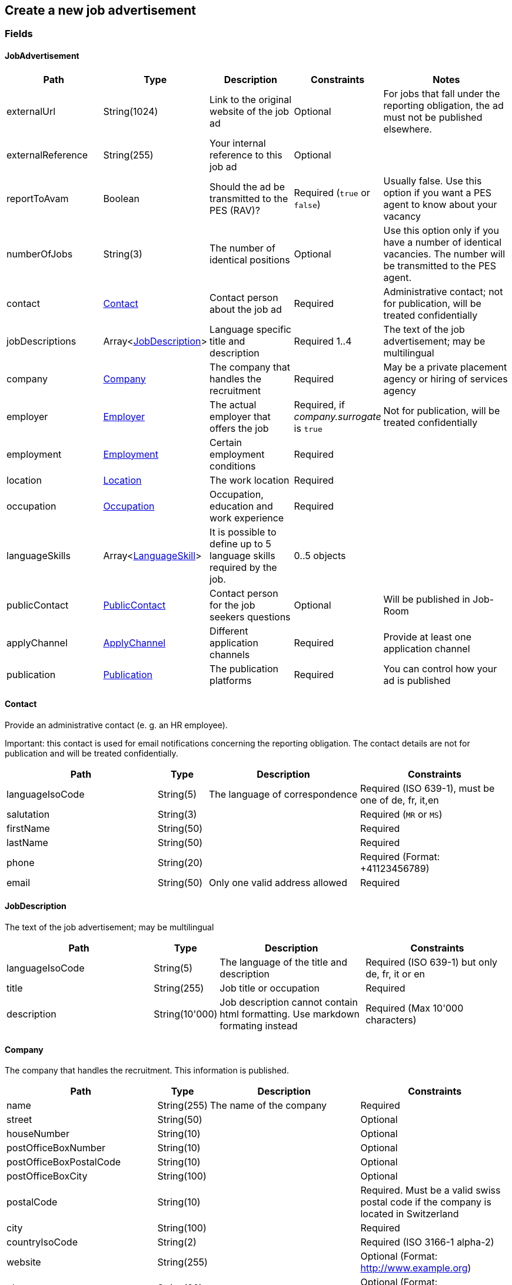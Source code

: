 == Create a new job advertisement

=== Fields

==== JobAdvertisement
[cols="30,10,30,20,50"]
|===
| Path | Type | Description | Constraints | Notes

| externalUrl | String(1024) | Link to the original website of the job ad | Optional | For jobs that fall under the reporting obligation, the ad must not be published elsewhere.
| externalReference | String(255) | Your internal reference to this job ad | Optional |
| reportToAvam | Boolean | Should the ad be transmitted to the PES (RAV)? | Required (`true` or `false`) | Usually false. Use this option if you want a PES agent to know about your vacancy
| numberOfJobs | String(3) | The number of identical positions | Optional | Use this option only if you have a number of identical vacancies. The number will be transmitted to the PES agent. 
| contact | <<Contact>> | Contact person about the job ad | Required | Administrative contact; not for publication, will be treated confidentially
| jobDescriptions | Array<<<JobDescription>>> | Language specific title and description | Required 1..4 | The text of the job advertisement; may be multilingual
| company | <<Company>> | The company that handles the recruitment | Required | May be a private placement agency or hiring of services agency
| employer | <<Employer>> | The actual employer that offers the job | Required, if _company.surrogate_ is `true` | Not for publication, will be treated confidentially
| employment | <<Employment>> | Certain employment conditions | Required |
| location | <<Location>> | The work location | Required |
| occupation | <<Occupation>> | Occupation, education and work experience | Required |
| languageSkills | Array<<<LanguageSkill>>> | It is possible to define up to 5 language skills required by the job. | 0..5 objects |
| publicContact | <<PublicContact>> | Contact person for the job seekers questions | Optional | Will be published in Job-Room
| applyChannel | <<ApplyChannel>> | Different application channels | Required | Provide at least one application channel
| publication | <<Publication>> | The publication platforms | Required | You can control how your ad is published
|===

==== Contact
Provide an administrative contact (e. g. an HR employee).

Important: this contact is used for email notifications concerning the reporting obligation.
The contact details are not for publication and will be treated confidentially.
[cols="30,10,30,30"]
|===
| Path | Type | Description | Constraints

| languageIsoCode | String(5) | The language of correspondence | Required (ISO 639-1), must be one of de, fr, it,en
| salutation | String(3) |  | Required (`MR` or `MS`)
| firstName | String(50) |  | Required
| lastName | String(50) |  | Required
| phone | String(20) |  | Required (Format: +41123456789)
| email | String(50) | Only one valid address allowed | Required
|===

==== JobDescription
The text of the job advertisement; may be multilingual
[cols="30,10,30,30"]
|===
| Path | Type | Description | Constraints

| languageIsoCode | String(5) | The language of the title and description | Required (ISO 639-1) but only de, fr, it or en
| title | String(255) | Job title or occupation | Required
| description | String(10'000) | Job description cannot contain html formatting. Use markdown formating instead | Required (Max 10'000 characters)
|===

==== Company
The company that handles the recruitment. This information is published.
[cols="30,10,30,30"]
|===
| Path | Type | Description | Constraints

| name | String(255) | The name of the company | Required
| street | String(50) | | Optional
| houseNumber | String(10) | | Optional
| postOfficeBoxNumber | String(10) | | Optional
| postOfficeBoxPostalCode | String(10) | | Optional
| postOfficeBoxCity | String(100) | | Optional
| postalCode | String(10) | | Required. Must be a valid swiss postal code if the company is located in Switzerland
| city | String(100) | | Required
| countryIsoCode | String(2) | | Required (ISO 3166-1 alpha-2)
| website | String(255) | | Optional (Format: http://www.example.org)
| phone | String(20) | | Optional (Format: +41123456789)
| email | String(50) | Only one addresses allowed | Optional
| surrogate | Boolean | Does the company act as a surrogate for the actual employer? | Required (`true` or `false`)
|===

==== Employer
If the recruitment is handled by a private placement agency or hiring of services agency, the _company.surrogate_ flag
MUST be set to `true` and the actual employer information MUST be provided. This information is required for
administrative purposes and will be treated strictly confidentially by SECO and the Public Employment Service.
[cols="30,10,30,30"]
|===
| Path | Type | Description | Constraints

| name | String(255) | The name of the original company | Required
| city | String(100) | | Required
| postalCode | String(10) | | Required. Must be a valid swiss postal code if the company is located in Switzerland
| countryIsoCode | String(2) | | Required (ISO 3166-1 alpha-2)
|===

==== Employment
Employment metadata
[cols="30,10,30,30"]
|===
| Path | Type | Description | Constraints

| startDate | String(10) | When does the job start | Optional (Format: 2018-01-20)
| endDate | String(10) | When does the contract end | Optional (Format: 2018-01-20)
| shortEmployment | Boolean | Is the employment duration 14 days or less | Required (`true` or `false`)
| immediately | Boolean | Does the job start immediately | Required (`true` or `false`) `true` only if no startDate is set
| permanent | Boolean | Is the contract permanent | Required (`true` or `false`) `true` only if no endDate is set
| workloadPercentageMin | String(3) | | Required (10..100 less or equal workloadPercentageMax)
| workloadPercentageMax | String(3) | | Required (10..100 greater or equal workloadPercentageMin)
| workForms | Array<String> | Special work requirements | Optional (`SUNDAY_AND_HOLIDAYS`, `SHIFT_WORK`, `NIGHT_WORK`, `HOME_WORK`)
|===

==== Location
[cols="30,10,30,30"]
|===
| Path | Type | Description | Constraints

| postalCode | String(10) | | Required. Must be a valid swiss postal code if the company is located in Switzerland
| city | String(50) | The (main) place of work | Required
| countryIsoCode | String(2) | | Required (ISO 3166-1 alpha-2)
| remarks | String(255) | More information about job location can be added as free text.
|===

==== Occupation
The ad must be coded to an occupation according ot the AVAM occupation list; this determines the reporting obligation.
[cols="30,10,30,30"]
|===
| Path | Type | Description | Constraints

| avamOccupationCode | String(16) | <<AVAM occupation code>>  | Required
| workExperience | String(64) | | Optional (`LESS_THAN_1_YEAR`, `MORE_THAN_1_YEAR` or `MORE_THAN_3_YEARS`)
| educationCode | String(8) | <<AVAM education code>> | Optional
|===

==== LanguageSkill
[cols="30,10,30,30"]
|===
| Path | Type | Description | Constraints

| languageIsoCode | String(5) | | Required (ISO 639-1)
| spokenLevel | String(64) | | Required (`NONE`, `BASIC`, `INTERMEDIATE` or `PROFICIENT`) (see https://en.wikipedia.org/wiki/Common_European_Framework_of_Reference_for_Languages#Common_reference_levels[Common reference levels])
| writtenLevel | String(64) | | Required (`NONE`, `BASIC`, `INTERMEDIATE` or `PROFICIENT`) (see https://en.wikipedia.org/wiki/Common_European_Framework_of_Reference_for_Languages#Common_reference_levels[Common reference levels])
|===

==== ApplyChannel
Provide at least one channel for applications.
[cols="30,10,30,30"]
|===
| Path | Type | Description | Constraints

| formUrl | String(255) | An online form where an applicant can apply | Optional (Format: http://www.example.org)
| emailAddress | String(50) | An email address where an applicant can send their application | Optional
| phoneNumber | String(20) | A phone number where an applicant can call | Optional (Format: +41123456789)
| mailAddress | String(255) | A post address where an applicant can send their application | Optional
| additionalInfo | String(255) | Currently not used, will be ignored | Optional (do not use)
|===

==== PublicContact
Provide a public contact if you want to give applicants the opportunity to ask questions about the job.
The contact details will be published.
[cols="30,10,30,30"]
|===
| Path | Type | Description | Constraints

| salutation | String(3) |  | Required (`MR` or `MS`)
| firstName | String(50) |  | Required
| lastName | String(50) |  | Required
| phone | String(20) |  | Optional (Format: +41123456789) (phone or email must be set)
| email | String(50) |  | Optional (phone or email must be set)
|===

==== Publication
If the ad falls under the reporting obligation, the ad will be restricted for five business days.
After that period, the ad will be published
in the Job-Room public area if the publicDisplay flag is set, otherwise not.
[cols="30,10,30,30"]
|===
| Path | Type | Description | Constraints

| startDate | String(10) | When does the advertisement publication start | Required (Format: 2018-01-20)
| endDate | String(10) | When does the advertisement publication end (max 60 days) | Optional (Format: 2018-01-20)
| euresDisplay | Boolean | Should the job ad be displayed in Eures | Required (`true` or `false`)
| publicDisplay | Boolean | Should the job ad be displayed in Job-Room public area | Required (`true` or `false`)
|===

=== Request
`POST {api-url}/jobAdvertisements/v1`

[source,json]
----
{
    "externalUrl": "string",
    "externalReference": "string",
    "reportToAvam": true,
    "numberOfJobs": 1,
    "contact": {
        "languageIsoCode": "string",
        "salutation": "string",
        "firstName": "string",
        "lastName": "string",
        "phone": "string",
        "email": "string"
    },
    "jobDescriptions": [
        {
            "languageIsoCode": "string",
            "title": "string",
            "description": "string"
        }
    ],
    "company": {
        "name": "string",
        "street": "string",
        "houseNumber": "string",
        "postOfficeBoxNumber": "string",
        "postOfficeBoxPostalCode": "string",
        "postOfficeBoxCity": "string",
        "postalCode": "string",
        "city": "string",
        "countryIsoCode": "string",
        "website": "string",
        "phone": "string",
        "email": "string",
        "surrogate": true
    },
    "employer": {
        "name": "string",
        "postalCode": "string",
        "city": "string",
        "countryIsoCode": "string"
    },
    "employment": {
        "startDate": "string",
        "endDate": "string",
        "shortEmployment": true,
        "immediately": true,
        "permanent": true,
        "workloadPercentageMax": 0,
        "workloadPercentageMin": 0,
        "workForms": [
            "string"
        ]
    },
    "location": {
        "remarks": "string",
        "postalCode": "string",
        "city": "string",
        "countryIsoCode": "string"
    },
    "occupation": {
        "avamOccupationCode": "string",
        "workExperience": "string",
        "educationCode": "string"
    },
    "languageSkills": [
        {
            "languageIsoCode": "string",
            "spokenLevel": "string",
            "writtenLevel": "string"
        }
    ],
    "applyChannel": {
        "mailAddress": "string",
        "emailAddress": "string",
        "phoneNumber": "string",
        "formUrl": "string",
        "additionalInfo": "string"
    },
    "publicContact": {
        "salutation": "string",
        "firstName": "string",
        "lastName": "string",
        "phone": "string",
        "email": "string"
    },
    "publication": {
        "startDate": "string",
        "endDate": "string",
        "euresDisplay": true,
        "publicDisplay": true
    }
}
----

=== Response
The response provides the _id_ needed to later retrieve the object via Get.
The flag _reportingObligation_ indicates whether the ad falls under the reporting obligation,
based on the occupation code provided.

[source,json]
----
{
    "id": "string",
    "status": "string",
    "sourceSystem": "string",
    "stellennummerEgov": "string",
    "stellennummerAvam": "string",
    "externalReference": "string",
    "fingerprint": "string",
    "jobCenterCode": "string",
    "reportToAvam": true,
    "reportingObligation": true,
    "reportingObligationEndDate": "string",
    "approvalDate": "string",
    "rejectionCode": "string",
    "rejectionDate": "string",
    "rejectionReason": "string",
    "cancellationCode": "string",
    "cancellationDate": "string",
    "jobContent": {
        "externalUrl": "string",
        "jobDescriptions": [
            {
                "languageIsoCode": "string",
                "title": "string",
                "description": "string"
            }
        ],
        "company": {
            "name": "string",
            "street": "string",
            "houseNumber": "string",
            "postOfficeBoxNumber": "string",
            "postOfficeBoxPostalCode": "string",
            "postOfficeBoxCity": "string",
            "postalCode": "string",
            "city": "string",
            "countryIsoCode": "string",
            "website": "string",
            "phone": "string",
            "email": "string",
            "surrogate": true
        },
        "employment": {
            "startDate": "string",
            "endDate": "string",
            "shortEmployment": true,
            "immediately": true,
            "permanent": true,
            "workloadPercentageMax": 0,
            "workloadPercentageMin": 0,
            "workForms": [
                "string"
            ]
        },
        "location": {
            "remarks": "string",
            "postalCode": "string",
            "city": "string",
            "communalCode": "string",
            "regionCode": "string",
            "cantonCode": "string",
            "countryIsoCode": "string",
            "coordinates": {
                "latitude": 0,
                "longitude": 0
            }
        },
        "occupations": [
            {
                "avamOccupationCode": "string",
                "workExperience": "string",
                "educationCode": "string"
            }
        ],
        "languageSkills": [
            {
                "languageIsoCode": "string",
                "spokenLevel": "string",
                "writtenLevel": "string"
            }
        ],
        "applyChannel": {
            "mailAddress": "string",
            "emailAddress": "string",
            "phoneNumber": "string",
            "formUrl": "string",
            "additionalInfo": "string"
        },
        "publicContact": {
            "salutation": "string",
            "firstName": "string",
            "lastName": "string",
            "phone": "string",
            "email": "string"
        }
    },
    "publication": {
        "startDate": "string",
        "endDate": "string",
        "euresDisplay": true,
        "euresAnonymous": true,
        "publicDisplay": true,
        "restrictedDisplay": true,
        "companyAnonymous": true
    }
}
----

=== Response headers
[cols="10,20,70"]
|===
| Name | Type | Description
| token | String | The token can be used to check the state of jobs under the reporting obligation. The link has to be built according to the following
pattern:
\https://www.job-room.ch/manage-job-ads/{id of job-ad}?token={token}
|
|===

=== Response status
[cols="10,20,70"]
|===
| Code | Status | Description

| 201 | Created | The job ad has been successfully created
| 400 | Bad Request | The request was malformed or invalid
| 401 | Unauthorized | User is not logged in
| 403 | Forbidden | User has not the required permission to perform this action
|===

